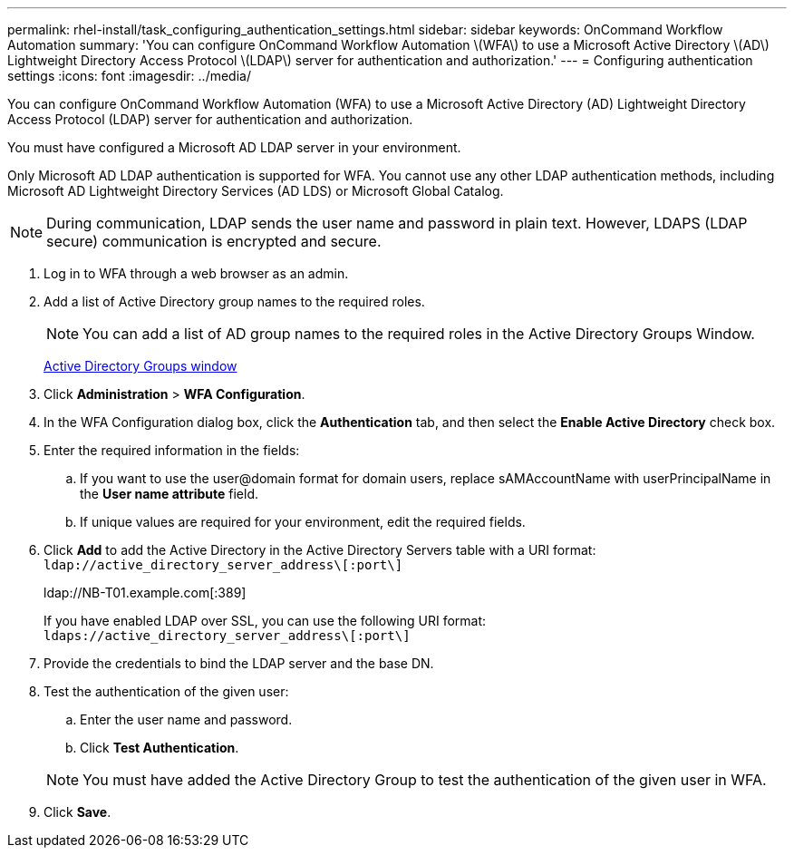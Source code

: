 ---
permalink: rhel-install/task_configuring_authentication_settings.html
sidebar: sidebar
keywords: OnCommand Workflow Automation
summary: 'You can configure OnCommand Workflow Automation \(WFA\) to use a Microsoft Active Directory \(AD\) Lightweight Directory Access Protocol \(LDAP\) server for authentication and authorization.'
---
= Configuring authentication settings
:icons: font
:imagesdir: ../media/

[.lead]
You can configure OnCommand Workflow Automation (WFA) to use a Microsoft Active Directory (AD) Lightweight Directory Access Protocol (LDAP) server for authentication and authorization.

You must have configured a Microsoft AD LDAP server in your environment.

Only Microsoft AD LDAP authentication is supported for WFA. You cannot use any other LDAP authentication methods, including Microsoft AD Lightweight Directory Services (AD LDS) or Microsoft Global Catalog.

NOTE: During communication, LDAP sends the user name and password in plain text. However, LDAPS (LDAP secure) communication is encrypted and secure.

. Log in to WFA through a web browser as an admin.
. Add a list of Active Directory group names to the required roles.
+
NOTE: You can add a list of AD group names to the required roles in the Active Directory Groups Window.
+
xref:task_adding_active_directory_group_names.adoc[Active Directory Groups window]

. Click *Administration* > *WFA Configuration*.
. In the WFA Configuration dialog box, click the *Authentication* tab, and then select the *Enable Active Directory* check box.
. Enter the required information in the fields:
 .. If you want to use the user@domain format for domain users, replace sAMAccountName with userPrincipalName in the *User name attribute* field.
 .. If unique values are required for your environment, edit the required fields.
. Click *Add* to add the Active Directory in the Active Directory Servers table with a URI format: `ldap://active_directory_server_address\[:port\]`
+
ldap://NB-T01.example.com[:389]
+
If you have enabled LDAP over SSL, you can use the following URI format: `ldaps://active_directory_server_address\[:port\]`

. Provide the credentials to bind the LDAP server and the base DN.
. Test the authentication of the given user:
 .. Enter the user name and password.
 .. Click *Test Authentication*.

+
NOTE: You must have added the Active Directory Group to test the authentication of the given user in WFA.
. Click *Save*.
